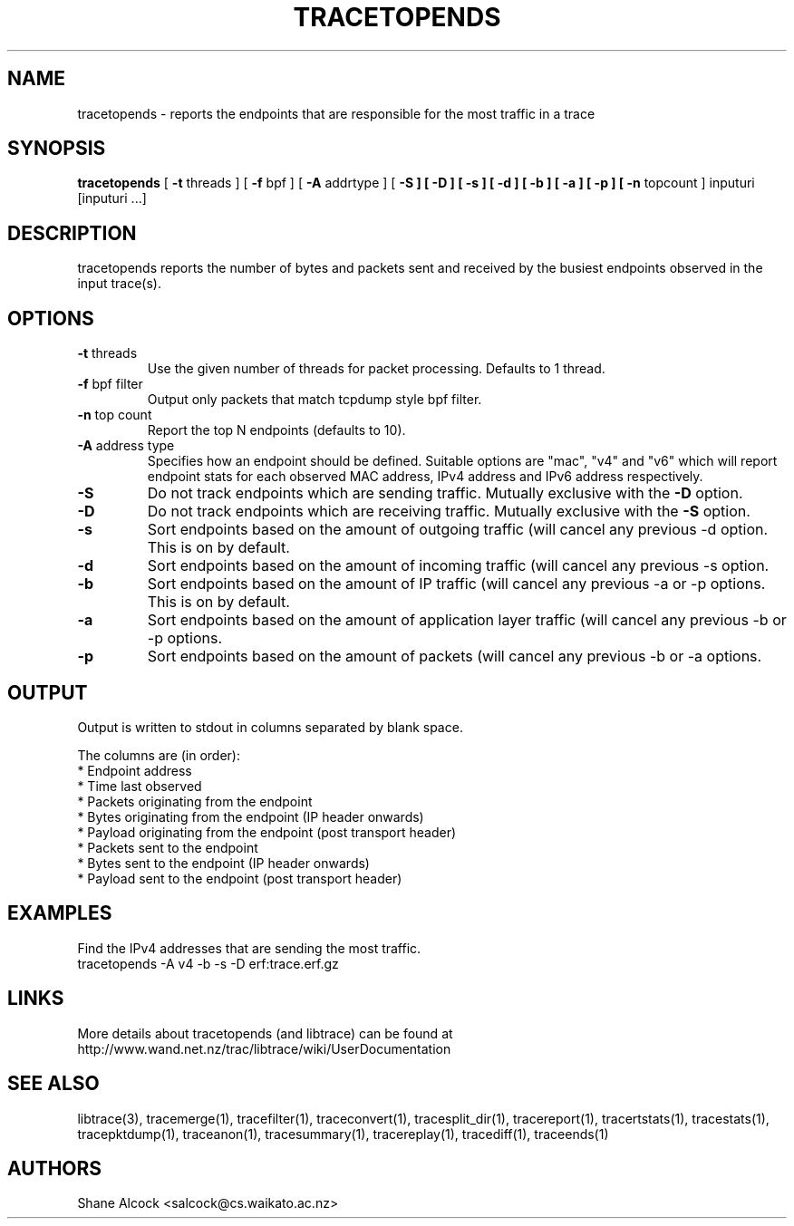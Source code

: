 .TH TRACETOPENDS "1" "December 2018" "tracetopends (libtrace)" "User Commands"
.SH NAME
tracetopends \- reports the endpoints that are responsible for the most traffic
in a trace
.SH SYNOPSIS
.B tracetopends
[ \fB-t \fRthreads ]
[ \fB-f \fRbpf ]
[ \fB-A \fRaddrtype ]
[ \fB-S ]
[ \fb-D ]
[ \fB-s ]
[ \fB-d ]
[ \fB-b ]
[ \fB-a ]
[ \fB-p ]
[ \fB-n \fRtopcount ]
inputuri [inputuri ...] 
.SH DESCRIPTION
tracetopends reports the number of bytes and packets sent and received by the
busiest endpoints observed in the input trace(s). 

.SH OPTIONS

.TP
\fB\-t\fR threads
Use the given number of threads for packet processing. Defaults to 1 thread.

.TP
\fB\-f\fR bpf filter
Output only packets that match tcpdump style bpf filter.

.TP
\fB\-n\fR top count
Report the top N endpoints (defaults to 10).

.TP
\fB\-A\fR address type
Specifies how an endpoint should be defined. Suitable options are "mac", "v4" 
and "v6" which will report endpoint stats for each observed MAC address, IPv4
address and IPv6 address respectively.

.TP
\fB\-S
Do not track endpoints which are sending traffic. Mutually exclusive with the
\fB\-D \fRoption.

.TP
\fB\-D
Do not track endpoints which are receiving traffic. Mutually exclusive with the
\fB\-S \fRoption.

.TP
\fB\-s
Sort endpoints based on the amount of outgoing traffic (will cancel any 
previous \-d option. This is on by default.

.TP
\fB\-d
Sort endpoints based on the amount of incoming traffic (will cancel any 
previous \-s option. 

.TP
\fB\-b
Sort endpoints based on the amount of IP traffic (will cancel any previous 
\-a or \-p options. This is on by default. 

.TP
\fB\-a
Sort endpoints based on the amount of application layer traffic (will cancel 
any previous \-b or \-p options. 

.TP
\fB\-p
Sort endpoints based on the amount of packets (will cancel any previous 
\-b or \-a options. 

.SH OUTPUT
Output is written to stdout in columns separated by blank space. 

The columns are (in order):
 * Endpoint address
 * Time last observed
 * Packets originating from the endpoint
 * Bytes originating from the endpoint (IP header onwards)
 * Payload originating from the endpoint (post transport header)
 * Packets sent to the endpoint
 * Bytes sent to the endpoint (IP header onwards)
 * Payload sent to the endpoint (post transport header)

.SH EXAMPLES
Find the IPv4 addresses that are sending the most traffic.
.nf
tracetopends -A v4 -b -s -D erf:trace.erf.gz
.fi

.SH LINKS
More details about tracetopends (and libtrace) can be found at
http://www.wand.net.nz/trac/libtrace/wiki/UserDocumentation

.SH SEE ALSO
libtrace(3), tracemerge(1), tracefilter(1), traceconvert(1), tracesplit_dir(1),
tracereport(1), tracertstats(1), tracestats(1), tracepktdump(1), traceanon(1),
tracesummary(1), tracereplay(1), tracediff(1), traceends(1)

.SH AUTHORS
Shane Alcock <salcock@cs.waikato.ac.nz>
